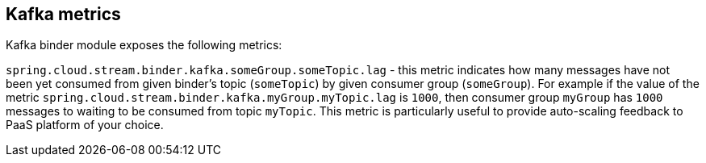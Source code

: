 [[kafka-metrics]]
== Kafka metrics

Kafka binder module exposes the following metrics:

`spring.cloud.stream.binder.kafka.someGroup.someTopic.lag`  - this metric indicates how many messages
have not been yet consumed from given binder's topic (`someTopic`) by given consumer group (`someGroup`).
For example if the value of the metric `spring.cloud.stream.binder.kafka.myGroup.myTopic.lag` is `1000`, then
consumer group `myGroup` has `1000` messages to waiting to be consumed from topic `myTopic`. This metric is
particularly useful to provide auto-scaling feedback to PaaS platform of your choice.